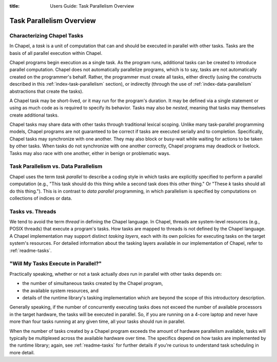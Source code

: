 :title: Users Guide: Task Parallelism Overview

Task Parallelism Overview
=========================

Characterizing Chapel Tasks
---------------------------

In Chapel, a *task* is a unit of computation that can and should be
executed in parallel with other tasks.  Tasks are the basis of all
parallel execution within Chapel.

Chapel programs begin execution as a single task.  As the program
runs, additional tasks can be created to introduce parallel
computation.  Chapel does not automatically parallelize programs,
which is to say, tasks are not automatically created on the
programmer's behalf.  Rather, the programmer must create all tasks,
either directly (using the constructs described in this
:ref:`index-task-parallelism` section), or indirectly
(through the use of :ref:`index-data-parallelism`
abstractions that create the tasks).

A Chapel task may be short-lived, or it may run for the program's
duration.  It may be defined via a single statement or using as much
code as is required to specify its behavior.  Tasks may also be
*nested*, meaning that tasks may themselves create additional tasks.

Chapel tasks may share data with other tasks through traditional
lexical scoping.  Unlike many task-parallel programming models, Chapel
programs are not guaranteed to be correct if tasks are executed
serially and to completion.  Specifically, Chapel tasks may
synchronize with one another.  They may also block or busy-wait while
waiting for actions to be taken by other tasks.  When tasks do not
synchronize with one another correctly, Chapel programs may deadlock
or livelock.  Tasks may also race with one another, either in benign
or problematic ways.


Task Parallelism vs. Data Parallelism
-------------------------------------

Chapel uses the term *task parallel* to describe a coding style in
which tasks are explicitly specified to perform a parallel computation
(e.g., "This task should do this thing while a second task does this
other thing."  Or "These *k* tasks should all do this thing.").  This
is in contrast to *data parallel* programming, in which parallelism is
specified by computations on collections of indices or data.


Tasks vs. Threads
-----------------

We tend to avoid the term *thread* in defining the Chapel language.
In Chapel, threads are system-level resources (e.g., POSIX threads)
that execute a program's tasks.  How tasks are mapped to threads is
not defined by the Chapel language. A Chapel implementation may
support distinct *tasking layers*, each with its own policies for
executing tasks on the target system's resources.  For detailed
information about the tasking layers available in our implementation
of Chapel, refer to :ref:`readme-tasks`.


"Will My Tasks Execute in Parallel?"
------------------------------------

Practically speaking, whether or not a task actually *does* run in
parallel with other tasks depends on:

* the number of simultaneous tasks created by the Chapel program,
* the available system resources, and
* details of the runtime library's tasking implementation which are
  beyond the scope of this introductory description.

Generally speaking, if the number of concurrently executing tasks does
not exceed the number of available processors in the target hardware,
the tasks will be executed in parallel.  So, if you are running on a
4-core laptop and never have more than four tasks running at any given
time, all your tasks should run in parallel.

When the number of tasks created by a Chapel program exceeds the
amount of hardware parallelism available, tasks will typically be
multiplexed across the available hardware over time.  The specifics
depend on how tasks are implemented by the runtime library; again,
see :ref:`readme-tasks` for further details if you're curious to
understand task scheduling in more detail.

